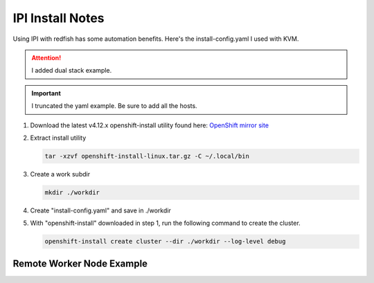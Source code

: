 IPI Install Notes
=================

Using IPI with redfish has some automation benefits. Here's the
install-config.yaml I used with KVM.

.. attention:: I added dual stack example.

.. important:: I truncated the yaml example. Be sure to add all the hosts.

#. Download the latest v4.12.x openshift-install utility found here:
   `OpenShift mirror site <https://mirror.openshift.com/pub/openshift-v4/x86_64/clients/ocp/latest>`_

#. Extract install utility

   .. code-block:: bash

      tar -xzvf openshift-install-linux.tar.gz -C ~/.local/bin

#. Create a work subdir

   .. code-block:: bash

      mkdir ./workdir

#. Create "install-config.yaml" and save in ./workdir

   .. code-block:: yaml
      :linenos:

      apiVersion: v1
      basedomain: lab.local
      metadata:
        name: ocp4
      networking:
        machineNetwork:
        - cidr: 192.168.1.0/24
        - cidr: 2600:1702:4c73:f110::0/64
        clusterNetwork:
        - cidr: 10.128.0.0/14
          hostPrefix: 23
        - cidr: fd02::/48
          hostPrefix: 64
        networkType: OVNKubernetes
        serviceNetwork:
        - 172.30.0.0/16
        - fd03::/112
      compute:
      - name: worker
        replicas: 2
      controlPlane:
        name: master
        replicas: 3
        platform:
          baremetal: {}
      platform:
        baremetal:
          apiVIPs:
            - 192.168.1.140
            - 2600:1702:4c73:f110::140
          ingressVIPs:
            - 192.168.1.141
            - 2600:1702:4c73:f110::141
          hosts:
            - name: host40.ocp4.lab.local
              role: master
              bmc:
                address: redfish-virtualmedia+http://192.168.1.72:8000/redfish/v1/Systems/940a6eaa-4b4f-4297-8182-e24cbfc64460
                username: kni
                password: kni
                disableCertificateVerification: True
              bootMACAddress: 52:54:00:f7:cf:4f
              rootDeviceHints:
                deviceName: "/dev/vda"
              networkConfig:
                interfaces:
                  - name: enp1s0
                    type: ethernet
                    state: up
                    mtu: 9000
                    ipv4:
                      enabled: true
                      dhcp: false
                      address:
                        - ip: 192.168.1.40
                          prefix-length: 24
                    ipv6:
                      enabled: true
                      dhcp: false
                      address:
                        - ip: 2600:1702:4c73:f110::40
                          prefix-length: 64
                dns-resolver:
                  config:
                    search:
                      - lab.local
                    server:
                      - 192.168.1.68
                      - 2600:1702:4c73:f110::68
                routes:
                  config:
                    - destination: 0.0.0.0/0
                      next-hop-address: 192.168.1.1
                      next-hop-interface: enp1s0
                      table-id: 254
                    - destination: '::/0'
                      next-hop-address: '2600:1702:4c73:f110::1'
                      next-hop-interface: enp1s0

      pullSecret: '{"auths":{"mirror.lab.local:8443":{"auth":"aW5pdDpwYXNzd29yZA=="}}}'
      sshKey: |
        ssh-rsa AAAAB3NzaC1yc2EAAAADAQA...
      imageDigestSources:
      - mirrors:
        - mirror.lab.local:8443/openshift/release
        source: quay.io/openshift-release-dev/ocp-v4.0-art-dev
      - mirrors:
        - mirror.lab.local:8443/openshift/release-images
        source: quay.io/openshift-release-dev/ocp-release
      additionalTrustBundle: |
        -----BEGIN CERTIFICATE-----
        <Use rootCA.pem for mirror registry here>
        -----END CERTIFICATE-----

#. With "openshift-install" downloaded in step 1, run the following command to
   create the cluster.

   .. code-block:: bash

      openshift-install create cluster --dir ./workdir --log-level debug


Remote Worker Node Example
--------------------------

.. code-block:: yaml
   :emphasize-lines: 7,8,58,100,142,184,226
   :linenos:

   apiVersion: v1
   basedomain: lab.local
   metadata:
     name: ocp5
   networking:
     machineNetwork:
     - cidr: 192.168.122.0/24
     - cidr: 192.168.132.0/24
     clusterNetwork:
     - cidr: 10.128.0.0/14
       hostPrefix: 23
     networkType: OVNKubernetes
     serviceNetwork:
     - 172.30.0.0/16
   compute:
   - name: worker
     replicas: 2
   controlPlane:
     name: master
     replicas: 3
     platform:
       baremetal: {}
   platform:
     baremetal:
       apiVIPs:
         - 192.168.122.150
       ingressVIPs:
         - 192.168.122.151
       provisioningNetwork: "Disabled"
       externalBridge: "bridge0"
       hosts:
         - name: host51.lab.local
           role: master
           bmc:
             address: redfish-virtualmedia+http://192.168.1.72:8000/redfish/v1/Systems/06c5182a-7599-42bf-8e2d-395f3aeab1b5
             username: kni
             password: kni
             disableCertificateVerification: True
           bootMACAddress: 52:54:00:f4:16:51
           rootDeviceHints:
             deviceName: "/dev/vda"
           networkConfig:
             interfaces:
               - name: enp1s0
                 type: ethernet
                 state: up
                 mtu: 9000
               - name: enp1s0.122
                 type: vlan
                 state: up
                 vlan:
                   base-iface: enp1s0
                   id: 122
                 ipv4:
                   enabled: true
                   dhcp: false
                   address:
                     - ip: 192.168.122.51
                       prefix-length: 24
                 ipv6:
                   enabled: false
             dns-resolver:
               config:
                 search:
                   - lab.local
                 server:
                   - 192.168.1.68
             routes:
               config:
                 - destination: 0.0.0.0/0
                   next-hop-address: 192.168.122.1
                   next-hop-interface: enp1s0.122
                   table-id: 254
         - name: host52.lab.local
           role: master
           bmc:
             address: redfish-virtualmedia+http://192.168.1.72:8000/redfish/v1/Systems/0662cc00-1c67-4519-b7d2-67c3f8ba9ea2
             username: kni
             password: kni
             disableCertificateVerification: True
           bootMACAddress: 52:54:00:f4:16:52
           rootDeviceHints:
             deviceName: "/dev/vda"
           networkConfig:
             interfaces:
               - name: enp1s0
                 type: ethernet
                 state: up
                 mtu: 9000
               - name: enp1s0.122
                 type: vlan
                 state: up
                 vlan:
                   base-iface: enp1s0
                   id: 122
                 ipv4:
                   enabled: true
                   dhcp: false
                   address:
                     - ip: 192.168.122.52
                       prefix-length: 24
                 ipv6:
                   enabled: false
             dns-resolver:
               config:
                 search:
                   - lab.local
                 server:
                   - 192.168.1.68
             routes:
               config:
                 - destination: 0.0.0.0/0
                   next-hop-address: 192.168.122.1
                   next-hop-interface: enp1s0.122
                   table-id: 254
         - name: host53.lab.local
           role: master
           bmc:
             address: redfish-virtualmedia+http://192.168.1.72:8000/redfish/v1/Systems/26c8d1cb-5340-42c9-a6e0-b680585ae6bb
             username: kni
             password: kni
             disableCertificateVerification: True
           bootMACAddress: 52:54:00:f4:16:53
           rootDeviceHints:
             deviceName: "/dev/vda"
           networkConfig:
             interfaces:
               - name: enp1s0
                 type: ethernet
                 state: up
                 mtu: 9000
               - name: enp1s0.122
                 type: vlan
                 state: up
                 vlan:
                   base-iface: enp1s0
                   id: 122
                 ipv4:
                   enabled: true
                   dhcp: false
                   address:
                     - ip: 192.168.122.53
                       prefix-length: 24
                 ipv6:
                   enabled: false
             dns-resolver:
               config:
                 search:
                   - lab.local
                 server:
                   - 192.168.1.68
             routes:
               config:
                 - destination: 0.0.0.0/0
                   next-hop-address: 192.168.122.1
                   next-hop-interface: enp1s0.122
                   table-id: 254
         - name: host54.lab.local
           role: worker
           bmc:
             address: redfish-virtualmedia+http://192.168.1.72:8000/redfish/v1/Systems/93cda952-42ee-424e-9977-76a2d652a6c0
             username: kni
             password: kni
             disableCertificateVerification: True
           bootMACAddress: 52:54:00:f4:16:54
           rootDeviceHints:
             deviceName: "/dev/vda"
           networkConfig:
             interfaces:
               - name: enp1s0
                 type: ethernet
                 state: up
                 mtu: 9000
               - name: enp1s0.132
                 type: vlan
                 state: up
                 vlan:
                   base-iface: enp1s0
                   id: 132
                 ipv4:
                   enabled: true
                   dhcp: false
                   address:
                     - ip: 192.168.132.54
                       prefix-length: 24
                 ipv6:
                   enabled: false
             dns-resolver:
               config:
                 search:
                   - lab.local
                 server:
                   - 192.168.1.68
             routes:
               config:
                 - destination: 0.0.0.0/0
                   next-hop-address: 192.168.132.1
                   next-hop-interface: enp1s0.132
                   table-id: 254
         - name: host55.lab.local
           role: worker
           bmc:
             address: redfish-virtualmedia+http://192.168.1.72:8000/redfish/v1/Systems/05057ca0-094d-4e8f-9eea-1bd95b4e88d5
             username: kni
             password: kni
             disableCertificateVerification: True
           bootMACAddress: 52:54:00:f4:16:55
           rootDeviceHints:
             deviceName: "/dev/vda"
           networkConfig:
             interfaces:
               - name: enp1s0
                 type: ethernet
                 state: up
                 mtu: 9000
               - name: enp1s0.132
                 type: vlan
                 state: up
                 vlan:
                   base-iface: enp1s0
                   id: 132
                 ipv4:
                   enabled: true
                   dhcp: false
                   address:
                     - ip: 192.168.132.55
                       prefix-length: 24
                 ipv6:
                   enabled: false
             dns-resolver:
               config:
                 search:
                   - lab.local
                 server:
                   - 192.168.1.68
             routes:
               config:
                 - destination: 0.0.0.0/0
                   next-hop-address: 192.168.132.1
                   next-hop-interface: enp1s0.132
                   table-id: 254

   pullSecret: '{"auths":{"mirror.lab.local:8443":{"auth":"aW5pdDpwYXNzd29yZA=="}}}'
   sshKey: |
     ssh-rsa AAAAB3NzaC1yc2EAAAADAQABAAABAQDE
   imageDigestSources:
   - mirrors:
     - mirror.lab.local:8443/openshift/release
     source: quay.io/openshift-release-dev/ocp-v4.0-art-dev
   - mirrors:
     - mirror.lab.local:8443/openshift/release-images
     source: quay.io/openshift-release-dev/ocp-release
   additionalTrustBundle: |
     -----BEGIN CERTIFICATE-----
     <Use rootCA.pem for mirror registry here>
     -----END CERTIFICATE-----
